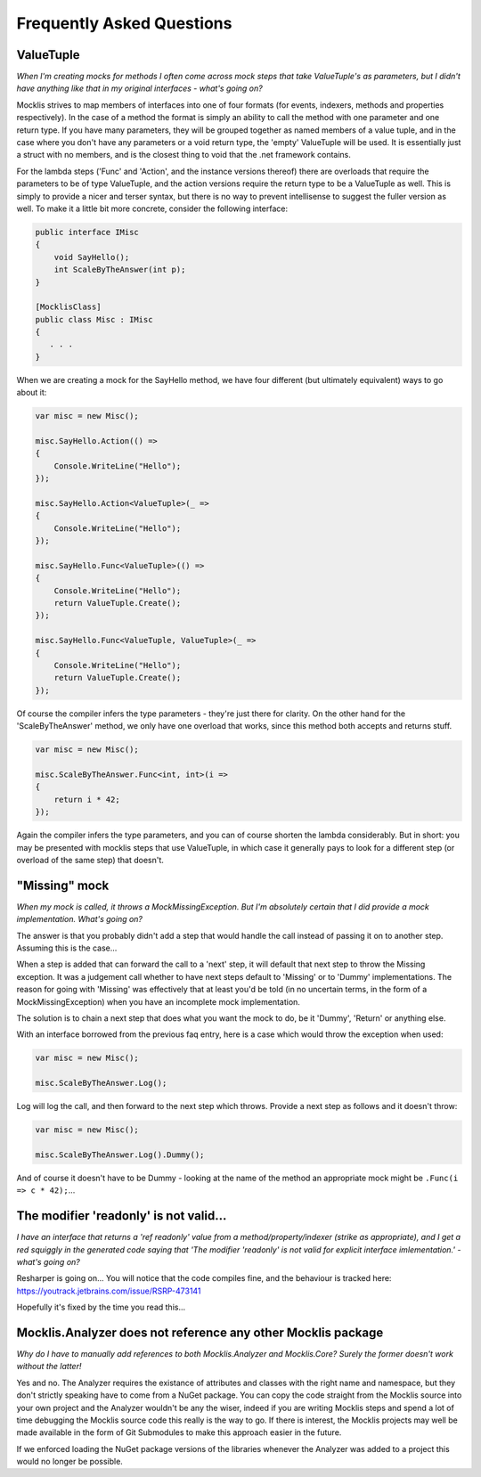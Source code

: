 ==========================
Frequently Asked Questions
==========================

ValueTuple
==========

*When I'm creating mocks for methods I often come across mock steps that take ValueTuple's as parameters, but I didn't have anything like that in my original
interfaces - what's going on?*

Mocklis strives to map members of interfaces into one of four formats (for events, indexers, methods and properties respectively). In the case of a method
the format is simply an ability to call the method with one parameter and one return type. If you have many parameters, they will be grouped together as
named members of a value tuple, and in the case where you don't have any parameters or a void return type, the 'empty' ValueTuple will be used. It is
essentially just a struct with no members, and is the closest thing to void that the .net framework contains.

For the lambda steps ('Func' and 'Action', and the instance versions thereof) there are overloads that require the parameters to be of type ValueTuple, and
the action versions require the return type to be a ValueTuple as well. This is simply to provide a nicer and terser syntax, but there is no way to prevent
intellisense to suggest the fuller version as well. To make it a little bit more concrete, consider the following interface:

.. sourcecode:: csharp

    public interface IMisc
    {
        void SayHello();
        int ScaleByTheAnswer(int p);
    }

    [MocklisClass]
    public class Misc : IMisc
    {
       . . .
    }

When we are creating a mock for the SayHello method, we have four different (but ultimately equivalent) ways to go about it:

.. sourcecode:: csharp

    var misc = new Misc();

    misc.SayHello.Action(() =>
    {
        Console.WriteLine("Hello");
    });

    misc.SayHello.Action<ValueTuple>(_ =>
    {
        Console.WriteLine("Hello");
    });

    misc.SayHello.Func<ValueTuple>(() =>
    {
        Console.WriteLine("Hello");
        return ValueTuple.Create();
    });

    misc.SayHello.Func<ValueTuple, ValueTuple>(_ =>
    {
        Console.WriteLine("Hello");
        return ValueTuple.Create();
    });

Of course the compiler infers the type parameters - they're just there for clarity. On the other hand for the 'ScaleByTheAnswer' method,
we only have one overload that works, since this method both accepts and returns stuff.

.. sourcecode:: csharp

    var misc = new Misc();

    misc.ScaleByTheAnswer.Func<int, int>(i =>
    {
        return i * 42;
    });

Again the compiler infers the type parameters, and you can of course shorten the lambda considerably. But in short: you may be presented
with mocklis steps that use ValueTuple, in which case it generally pays to look for a different step (or overload of the same step) that doesn't.

"Missing" mock
==============

*When my mock is called, it throws a MockMissingException. But I'm absolutely certain that I did provide a mock implementation. What's going on?*

The answer is that you probably didn't add a step that would handle the call instead of passing it on to another step. Assuming this is the case...

When a step is added that can forward the call to a 'next' step, it will default that next step to throw the Missing exception. It was a judgement
call whether to have next steps default to 'Missing' or to 'Dummy' implementations. The reason for going with 'Missing' was effectively that at least
you'd be told (in no uncertain terms, in the form of a MockMissingException) when you have an incomplete mock implementation.

The solution is to chain a next step that does what you want the mock to do, be it 'Dummy', 'Return' or anything else.

With an interface borrowed from the previous faq entry, here is a case which would throw the exception when used:

.. sourcecode:: csharp

    var misc = new Misc();

    misc.ScaleByTheAnswer.Log();

Log will log the call, and then forward to the next step which throws. Provide a next step as follows and it doesn't throw:

.. sourcecode:: csharp

    var misc = new Misc();

    misc.ScaleByTheAnswer.Log().Dummy();

And of course it doesn't have to be Dummy - looking at the name of the method an appropriate mock might be ``.Func(i => c * 42);``...

The modifier 'readonly' is not valid...
=======================================

*I have an interface that returns a 'ref readonly' value from a method/property/indexer (strike as appropriate), and I get a red squiggly in the generated
code saying that 'The modifier 'readonly' is not valid for explicit interface imlementation.' - what's going on?*

Resharper is going on... You will notice that the code compiles fine, and the behaviour is tracked here:
`https://youtrack.jetbrains.com/issue/RSRP-473141 <https://youtrack.jetbrains.com/issue/RSRP-473141>`_

Hopefully it's fixed by the time you read this...

Mocklis.Analyzer does not reference any other Mocklis package
=============================================================

*Why do I have to manually add references to both Mocklis.Analyzer and Mocklis.Core? Surely the former doesn't work without the latter!*

Yes and no. The Analyzer requires the existance of attributes and classes with the right name and namespace, but they don't strictly speaking have
to come from a NuGet package. You can copy the code straight from the Mocklis source into your own project and the Analyzer wouldn't be any the
wiser, indeed if you are writing Mocklis steps and spend a lot of time debugging the Mocklis source code this really is the way to go. If there is
interest, the Mocklis projects may well be made available in the form of Git Submodules to make this approach easier in the future.

If we enforced loading the NuGet package versions of the libraries whenever the Analyzer was added to a project this would no longer be possible.
